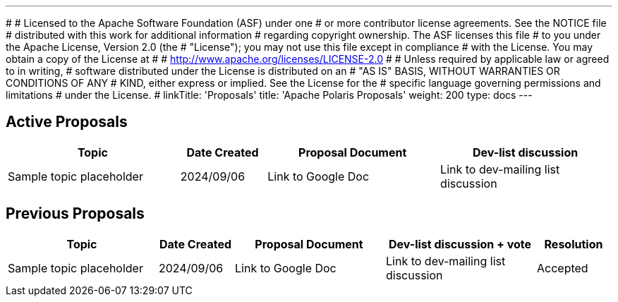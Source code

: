 ---
#
# Licensed to the Apache Software Foundation (ASF) under one
# or more contributor license agreements.  See the NOTICE file
# distributed with this work for additional information
# regarding copyright ownership.  The ASF licenses this file
# to you under the Apache License, Version 2.0 (the
# "License"); you may not use this file except in compliance
# with the License.  You may obtain a copy of the License at
#
#   http://www.apache.org/licenses/LICENSE-2.0
#
# Unless required by applicable law or agreed to in writing,
# software distributed under the License is distributed on an
# "AS IS" BASIS, WITHOUT WARRANTIES OR CONDITIONS OF ANY
# KIND, either express or implied.  See the License for the
# specific language governing permissions and limitations
# under the License.
#
linkTitle: 'Proposals'
title: 'Apache Polaris Proposals'
weight: 200
type: docs
---

== Active Proposals

[cols="4,2,4,4"]
|===
| Topic | Date Created | Proposal Document | Dev-list discussion

| Sample topic placeholder
| 2024/09/06
| Link to Google Doc
| Link to dev-mailing list discussion

|===


== Previous Proposals


[cols="4,2,4,4,2"]
|===
| Topic | Date Created | Proposal Document | Dev-list discussion + vote | Resolution

| Sample topic placeholder
| 2024/09/06
| Link to Google Doc
| Link to dev-mailing list discussion
| Accepted

|===
